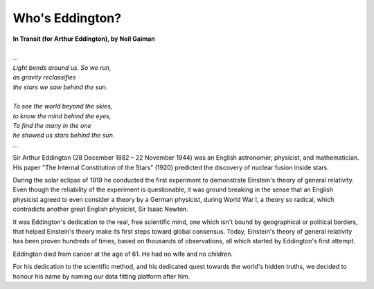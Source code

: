 .. _who_is_eddington:

Who's Eddington?
================

.. figure:: /_static/arthureddington.jpg
    :width: 250

|   **In Transit (for Arthur Eddington), by Neil Gaiman**
|
|   *...*
|   *Light bends around us. So we run,*
|   *as gravity reclassifies*
|   *the stars we saw behind the sun.*
|
|   *To see the world beyond the skies,*
|   *to know the mind behind the eyes,*
|   *To find the many in the one*
|   *he showed us stars behind the sun.*
|   *...*

Sir Arthur Eddington (28 December 1882 – 22 November 1944) was an English astronomer,
physicist, and mathematician. His paper "The Internal Constitution of the Stars" (1920)
predicted the discovery of nuclear fusion inside stars.

During the solar eclipse of 1919 he conducted the first experiment to demonstrate
Einstein's theory of general relativity. Even though the reliability of the experiment
is questionable, it was ground breaking in the sense that an English physicist agreed
to even consider a theory by a German physicist, during World War I, a theory so
radical, which contradicts another great English physicist, Sir Isaac Newton.

It was Eddington's dedication to the real, free scientific mind, one which isn't bound
by geographical or political borders, that helped Einstein's theory make its first
steps toward global consensus. Today, Einstein's theory of general relativity has been
proven hundreds of times, based on thousands of observations, all which started by
Eddington's first attempt.

Eddington died from cancer at the age of 61. He had no wife and no children.

For his dedication to the scientific method, and his dedicated quest towards the world's
hidden truths, we decided to honour his name by naming our data fitting platform
after him.
